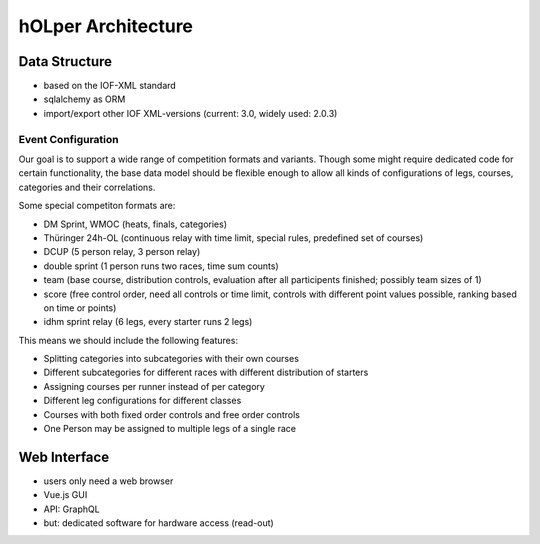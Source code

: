 hOLper Architecture
===================

Data Structure
--------------

* based on the IOF-XML standard
* sqlalchemy as ORM
* import/export other IOF XML-versions (current: 3.0, widely used: 2.0.3)


Event Configuration
~~~~~~~~~~~~~~~~~~~

Our goal is to support a wide range of competition formats and variants. Though some might require dedicated code for certain functionality,
the base data model should be flexible enough to allow all kinds of configurations of legs, courses, categories and their correlations.

Some special competiton formats are:

* DM Sprint, WMOC (heats, finals, categories)
* Thüringer 24h-OL (continuous relay with time limit, special rules, predefined set of courses)
* DCUP (5 person relay, 3 person relay)
* double sprint (1 person runs two races, time sum counts)
* team (base course, distribution controls, evaluation after all participents finished; possibly team sizes of 1)
* score (free control order, need all controls or time limit, controls with different point values possible, ranking based on time or points)
* idhm sprint relay (6 legs, every starter runs 2 legs)

This means we should include the following features:

* Splitting categories into subcategories with their own courses
* Different subcategories for different races with different distribution of starters
* Assigning courses per runner instead of per category
* Different leg configurations for different classes
* Courses with both fixed order controls and free order controls
* One Person may be assigned to multiple legs of a single race

Web Interface
-------------

* users only need a web browser
* Vue.js GUI
* API: GraphQL
* but: dedicated software for hardware access (read-out)

.. image:: architecture-diagram.svg
